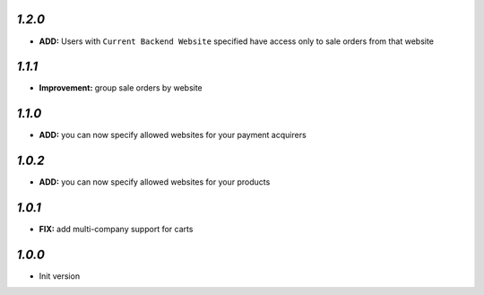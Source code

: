 `1.2.0`
-------

- **ADD:** Users with ``Current Backend Website`` specified have access only to sale orders from that website

`1.1.1`
-------

- **Improvement:** group sale orders by website

`1.1.0`
-------

- **ADD:** you can now specify allowed websites for your payment acquirers

`1.0.2`
-------

- **ADD:** you can now specify allowed websites for your products

`1.0.1`
-------

- **FIX:** add multi-company support for carts

`1.0.0`
-------

- Init version
